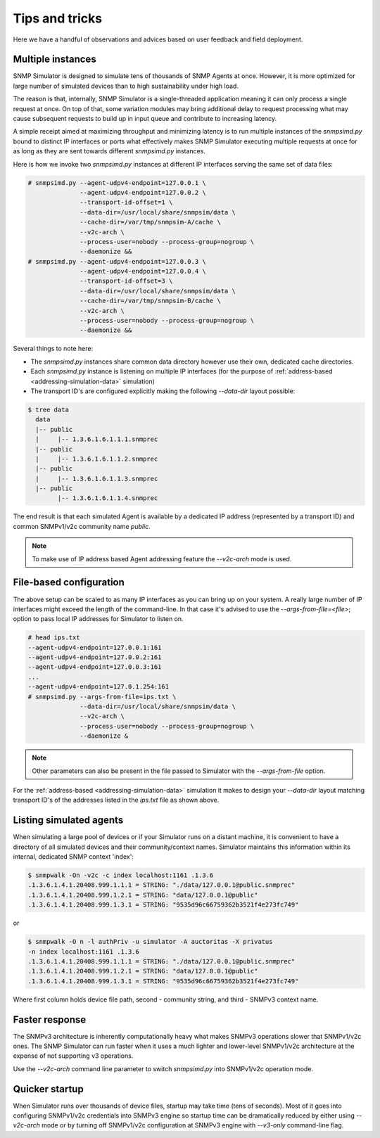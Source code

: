 
Tips and tricks
===============

Here we have a handful of observations and advices based on user feedback
and field deployment.

.. _tips-multiple-instances:

Multiple instances
------------------

SNMP Simulator is designed to simulate tens of thousands of SNMP Agents
at once. However, it is more optimized for large number of simulated
devices than to high sustainability under high load.

The reason is that, internally, SNMP Simulator is a single-threaded
application meaning it can only process a single request
at once. On top of that, some variation modules may bring additional delay to
request processing what may cause subsequent requests to build up in
input queue and contribute to increasing latency.

A simple receipt aimed at maximizing throughput and minimizing latency is
to run multiple instances of the *snmpsimd.py* bound to distinct IP
interfaces or ports what effectively makes SNMP Simulator executing multiple requests
at once for as long as they are sent towards different *snmpsimd.py* instances.

Here is how we invoke two *snmpsimd.py* instances at different IP interfaces
serving the same set of data files:

.. code-block:: bash

    # snmpsimd.py --agent-udpv4-endpoint=127.0.0.1 \
                  --agent-udpv4-endpoint=127.0.0.2 \
                  --transport-id-offset=1 \
                  --data-dir=/usr/local/share/snmpsim/data \
                  --cache-dir=/var/tmp/snmpsim-A/cache \
                  --v2c-arch \
                  --process-user=nobody --process-group=nogroup \
                  --daemonize &&
    # snmpsimd.py --agent-udpv4-endpoint=127.0.0.3 \
                  --agent-udpv4-endpoint=127.0.0.4 \
                  --transport-id-offset=3 \
                  --data-dir=/usr/local/share/snmpsim/data \
                  --cache-dir=/var/tmp/snmpsim-B/cache \
                  --v2c-arch \
                  --process-user=nobody --process-group=nogroup \
                  --daemonize &&

Several things to note here:

* The *snmpsimd.py* instances share common data directory however use
  their own, dedicated cache directories.
* Each *snmpsimd.py* instance is listening on multiple IP interfaces
  (for the purpose of :ref:`address-based <addressing-simulation-data>`
  simulation)
* The transport ID's are configured explicitly making the following
  *--data-dir* layout possible:

.. code-block:: bash

    $ tree data
      data
      |-- public
      |     |-- 1.3.6.1.6.1.1.1.snmprec
      |-- public
      |     |-- 1.3.6.1.6.1.1.2.snmprec
      |-- public
      |     |-- 1.3.6.1.6.1.1.3.snmprec
      |-- public
            |-- 1.3.6.1.6.1.1.4.snmprec

The end result is that each simulated Agent is available by a dedicated
IP address (represented by a transport ID) and common SNMPv1/v2c community
name *public*.

.. note::

    To make use of IP address based Agent addressing feature the *--v2c-arch*
    mode is used.

.. _tips-file-based-configuration:

File-based configuration
------------------------

The above setup can be scaled to as many IP interfaces as you can bring
up on your system. A really large number of IP interfaces might exceed
the length of the command-line. In that case it's advised to use the
*--args-from-file=<file>*; option to pass local IP addresses
for Simulator to listen on.

.. code-block:: bash

    # head ips.txt
    --agent-udpv4-endpoint=127.0.0.1:161
    --agent-udpv4-endpoint=127.0.0.2:161
    --agent-udpv4-endpoint=127.0.0.3:161
    ...
    --agent-udpv4-endpoint=127.0.1.254:161
    # snmpsimd.py --args-from-file=ips.txt \
                  --data-dir=/usr/local/share/snmpsim/data \
                  --v2c-arch \
                  --process-user=nobody --process-group=nogroup \
                  --daemonize &

.. note::

    Other parameters can also be present in the file passed to Simulator with
    the *--args-from-file* option.

For the :ref:`address-based <addressing-simulation-data>` simulation it makes
to design your *--data-dir* layout matching transport ID's of the addresses
listed in the *ips.txt* file as shown above.

.. _tips-listing-simulated-devices:

Listing simulated agents
------------------------

When simulating a large pool of devices or if your Simulator runs on a
distant machine, it is convenient to have a directory of all simulated
devices and their community/context names. Simulator maintains this
information within its internal, dedicated SNMP context 'index':

.. code-block:: bash

    $ snmpwalk -On -v2c -c index localhost:1161 .1.3.6
    .1.3.6.1.4.1.20408.999.1.1.1 = STRING: "./data/127.0.0.1@public.snmprec"
    .1.3.6.1.4.1.20408.999.1.2.1 = STRING: "data/127.0.0.1@public"
    .1.3.6.1.4.1.20408.999.1.3.1 = STRING: "9535d96c66759362b3521f4e273fc749"

or

.. code-block:: bash

    $ snmpwalk -O n -l authPriv -u simulator -A auctoritas -X privatus
    -n index localhost:1161 .1.3.6
    .1.3.6.1.4.1.20408.999.1.1.1 = STRING: "./data/127.0.0.1@public.snmprec"
    .1.3.6.1.4.1.20408.999.1.2.1 = STRING: "data/127.0.0.1@public"
    .1.3.6.1.4.1.20408.999.1.3.1 = STRING: "9535d96c66759362b3521f4e273fc749"

Where first column holds device file path, second - community string, and
third - SNMPv3 context name.

.. _tips-faster-response:

Faster response
---------------

The SNMPv3 architecture is inherently computationally heavy what makes SNMPv3
operations slower that SNMPv1/v2c ones. The SNMP Simulator can run
faster when it uses a much lighter and lower-level SNMPv1/v2c architecture
at the expense of not supporting v3 operations.

Use the *--v2c-arch* command line parameter to switch *snmpsimd.py* into
SNMPv1/v2c operation mode.

.. _tips-quick-startup:

Quicker startup
---------------

When Simulator runs over thousands of device files, startup may take time
(tens of seconds). Most of it goes into configuring SNMPv1/v2c credentials
into SNMPv3 engine so startup time can be dramatically reduced by either
using *--v2c-arch* mode or by turning off SNMPv1/v2c
configuration at SNMPv3 engine with *--v3-only* command-line flag.
